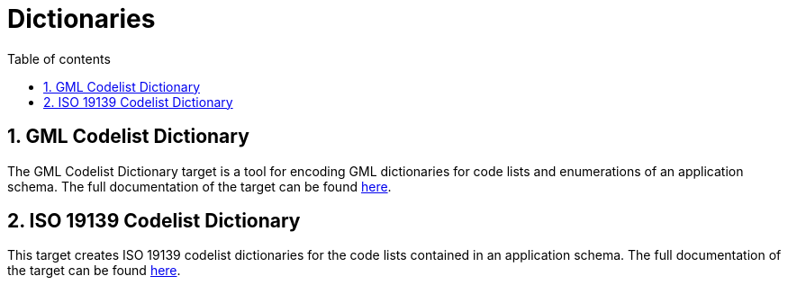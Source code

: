 :doctype: book
:encoding: utf-8
:lang: en
:toc: macro
:toc-title: Table of contents
:toclevels: 5

:toc-position: left

:appendix-caption: Annex

:numbered:
:sectanchors:
:sectnumlevels: 5
:nofooter:

[[Dictionaries]]
= Dictionaries

[[GML_Codelist_Dictionary]]
== GML Codelist Dictionary

The GML Codelist Dictionary target is a tool for encoding GML
dictionaries for code lists and enumerations of an application schema.
The full documentation of the target can be found
xref:./GML_Codelist_Dictionary.adoc[here].

[[ISO_19139_Codelist_Dictionary]]
== ISO 19139 Codelist Dictionary

This target creates ISO 19139 codelist dictionaries for the code lists
contained in an application schema. The full documentation of the target
can be found
xref:./ISO_19139_Codelist_Dictionary.adoc[here].

 
